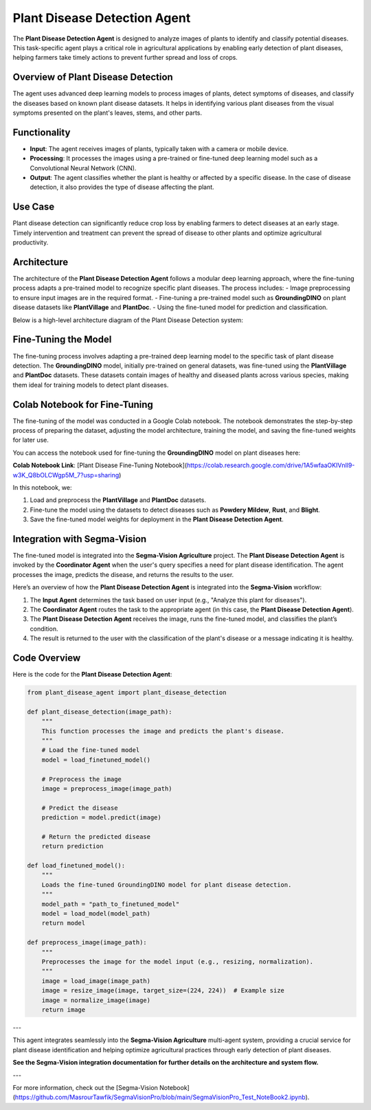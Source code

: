 Plant Disease Detection Agent
===============================

The **Plant Disease Detection Agent** is designed to analyze images of plants to identify and classify potential diseases. This task-specific agent plays a critical role in agricultural applications by enabling early detection of plant diseases, helping farmers take timely actions to prevent further spread and loss of crops.

Overview of Plant Disease Detection
--------------------------------------

The agent uses advanced deep learning models to process images of plants, detect symptoms of diseases, and classify the diseases based on known plant disease datasets. It helps in identifying various plant diseases from the visual symptoms presented on the plant's leaves, stems, and other parts. 

Functionality
-----------------
- **Input**: The agent receives images of plants, typically taken with a camera or mobile device. 
- **Processing**: It processes the images using a pre-trained or fine-tuned deep learning model such as a Convolutional Neural Network (CNN).
- **Output**: The agent classifies whether the plant is healthy or affected by a specific disease. In the case of disease detection, it also provides the type of disease affecting the plant.

Use Case
-------------
Plant disease detection can significantly reduce crop loss by enabling farmers to detect diseases at an early stage. Timely intervention and treatment can prevent the spread of disease to other plants and optimize agricultural productivity.

Architecture
-------------
The architecture of the **Plant Disease Detection Agent** follows a modular deep learning approach, where the fine-tuning process adapts a pre-trained model to recognize specific plant diseases. The process includes:
- Image preprocessing to ensure input images are in the required format.
- Fine-tuning a pre-trained model such as **GroundingDINO** on plant disease datasets like **PlantVillage** and **PlantDoc**.
- Using the fine-tuned model for prediction and classification.

Below is a high-level architecture diagram of the Plant Disease Detection system:

.. figure:: Documentation\Images\crop.png  
   :alt: Plant Disease Detection Architecture  
   :width: 600px  
   :align: center  
   ..


Fine-Tuning the Model
-------------------------
The fine-tuning process involves adapting a pre-trained deep learning model to the specific task of plant disease detection. The **GroundingDINO** model, initially pre-trained on general datasets, was fine-tuned using the **PlantVillage** and **PlantDoc** datasets. These datasets contain images of healthy and diseased plants across various species, making them ideal for training models to detect plant diseases.

Colab Notebook for Fine-Tuning
---------------------------------
The fine-tuning of the model was conducted in a Google Colab notebook. The notebook demonstrates the step-by-step process of preparing the dataset, adjusting the model architecture, training the model, and saving the fine-tuned weights for later use.

You can access the notebook used for fine-tuning the **GroundingDINO** model on plant diseases here:

.. raw:: html
   <a href="https://colab.research.google.com/drive/1A5wfaaOKIVnll9-w3K_Q8bOLCWgp5M_7?usp=sharing" target="_blank">Plant Disease Fine-Tuning Notebook</a>

**Colab Notebook Link**: [Plant Disease Fine-Tuning Notebook](https://colab.research.google.com/drive/1A5wfaaOKIVnll9-w3K_Q8bOLCWgp5M_7?usp=sharing)

In this notebook, we:

1. Load and preprocess the **PlantVillage** and **PlantDoc** datasets.
2. Fine-tune the model using the datasets to detect diseases such as **Powdery Mildew**, **Rust**, and **Blight**.
3. Save the fine-tuned model weights for deployment in the **Plant Disease Detection Agent**.

Integration with Segma-Vision
--------------------------------
The fine-tuned model is integrated into the **Segma-Vision Agriculture** project. The **Plant Disease Detection Agent** is invoked by the **Coordinator Agent** when the user's query specifies a need for plant disease identification. The agent processes the image, predicts the disease, and returns the results to the user.

Here’s an overview of how the **Plant Disease Detection Agent** is integrated into the **Segma-Vision** workflow:

1. The **Input Agent** determines the task based on user input (e.g., "Analyze this plant for diseases").
2. The **Coordinator Agent** routes the task to the appropriate agent (in this case, the **Plant Disease Detection Agent**).
3. The **Plant Disease Detection Agent** receives the image, runs the fine-tuned model, and classifies the plant’s condition.
4. The result is returned to the user with the classification of the plant's disease or a message indicating it is healthy.

Code Overview
----------------
Here is the code for the **Plant Disease Detection Agent**:

.. code-block:: python

    from plant_disease_agent import plant_disease_detection

    def plant_disease_detection(image_path):
        """
        This function processes the image and predicts the plant's disease.
        """
        # Load the fine-tuned model
        model = load_finetuned_model()

        # Preprocess the image
        image = preprocess_image(image_path)

        # Predict the disease
        prediction = model.predict(image)

        # Return the predicted disease
        return prediction

    def load_finetuned_model():
        """
        Loads the fine-tuned GroundingDINO model for plant disease detection.
        """
        model_path = "path_to_finetuned_model"
        model = load_model(model_path)
        return model

    def preprocess_image(image_path):
        """
        Preprocesses the image for the model input (e.g., resizing, normalization).
        """
        image = load_image(image_path)
        image = resize_image(image, target_size=(224, 224))  # Example size
        image = normalize_image(image)
        return image

---

This agent integrates seamlessly into the **Segma-Vision Agriculture** multi-agent system, providing a crucial service for plant disease identification and helping optimize agricultural practices through early detection of plant diseases.

**See the Segma-Vision integration documentation for further details on the architecture and system flow.**

---

For more information, check out the [Segma-Vision Notebook](https://github.com/MasrourTawfik/SegmaVisionPro/blob/main/SegmaVisionPro_Test_NoteBook2.ipynb).
